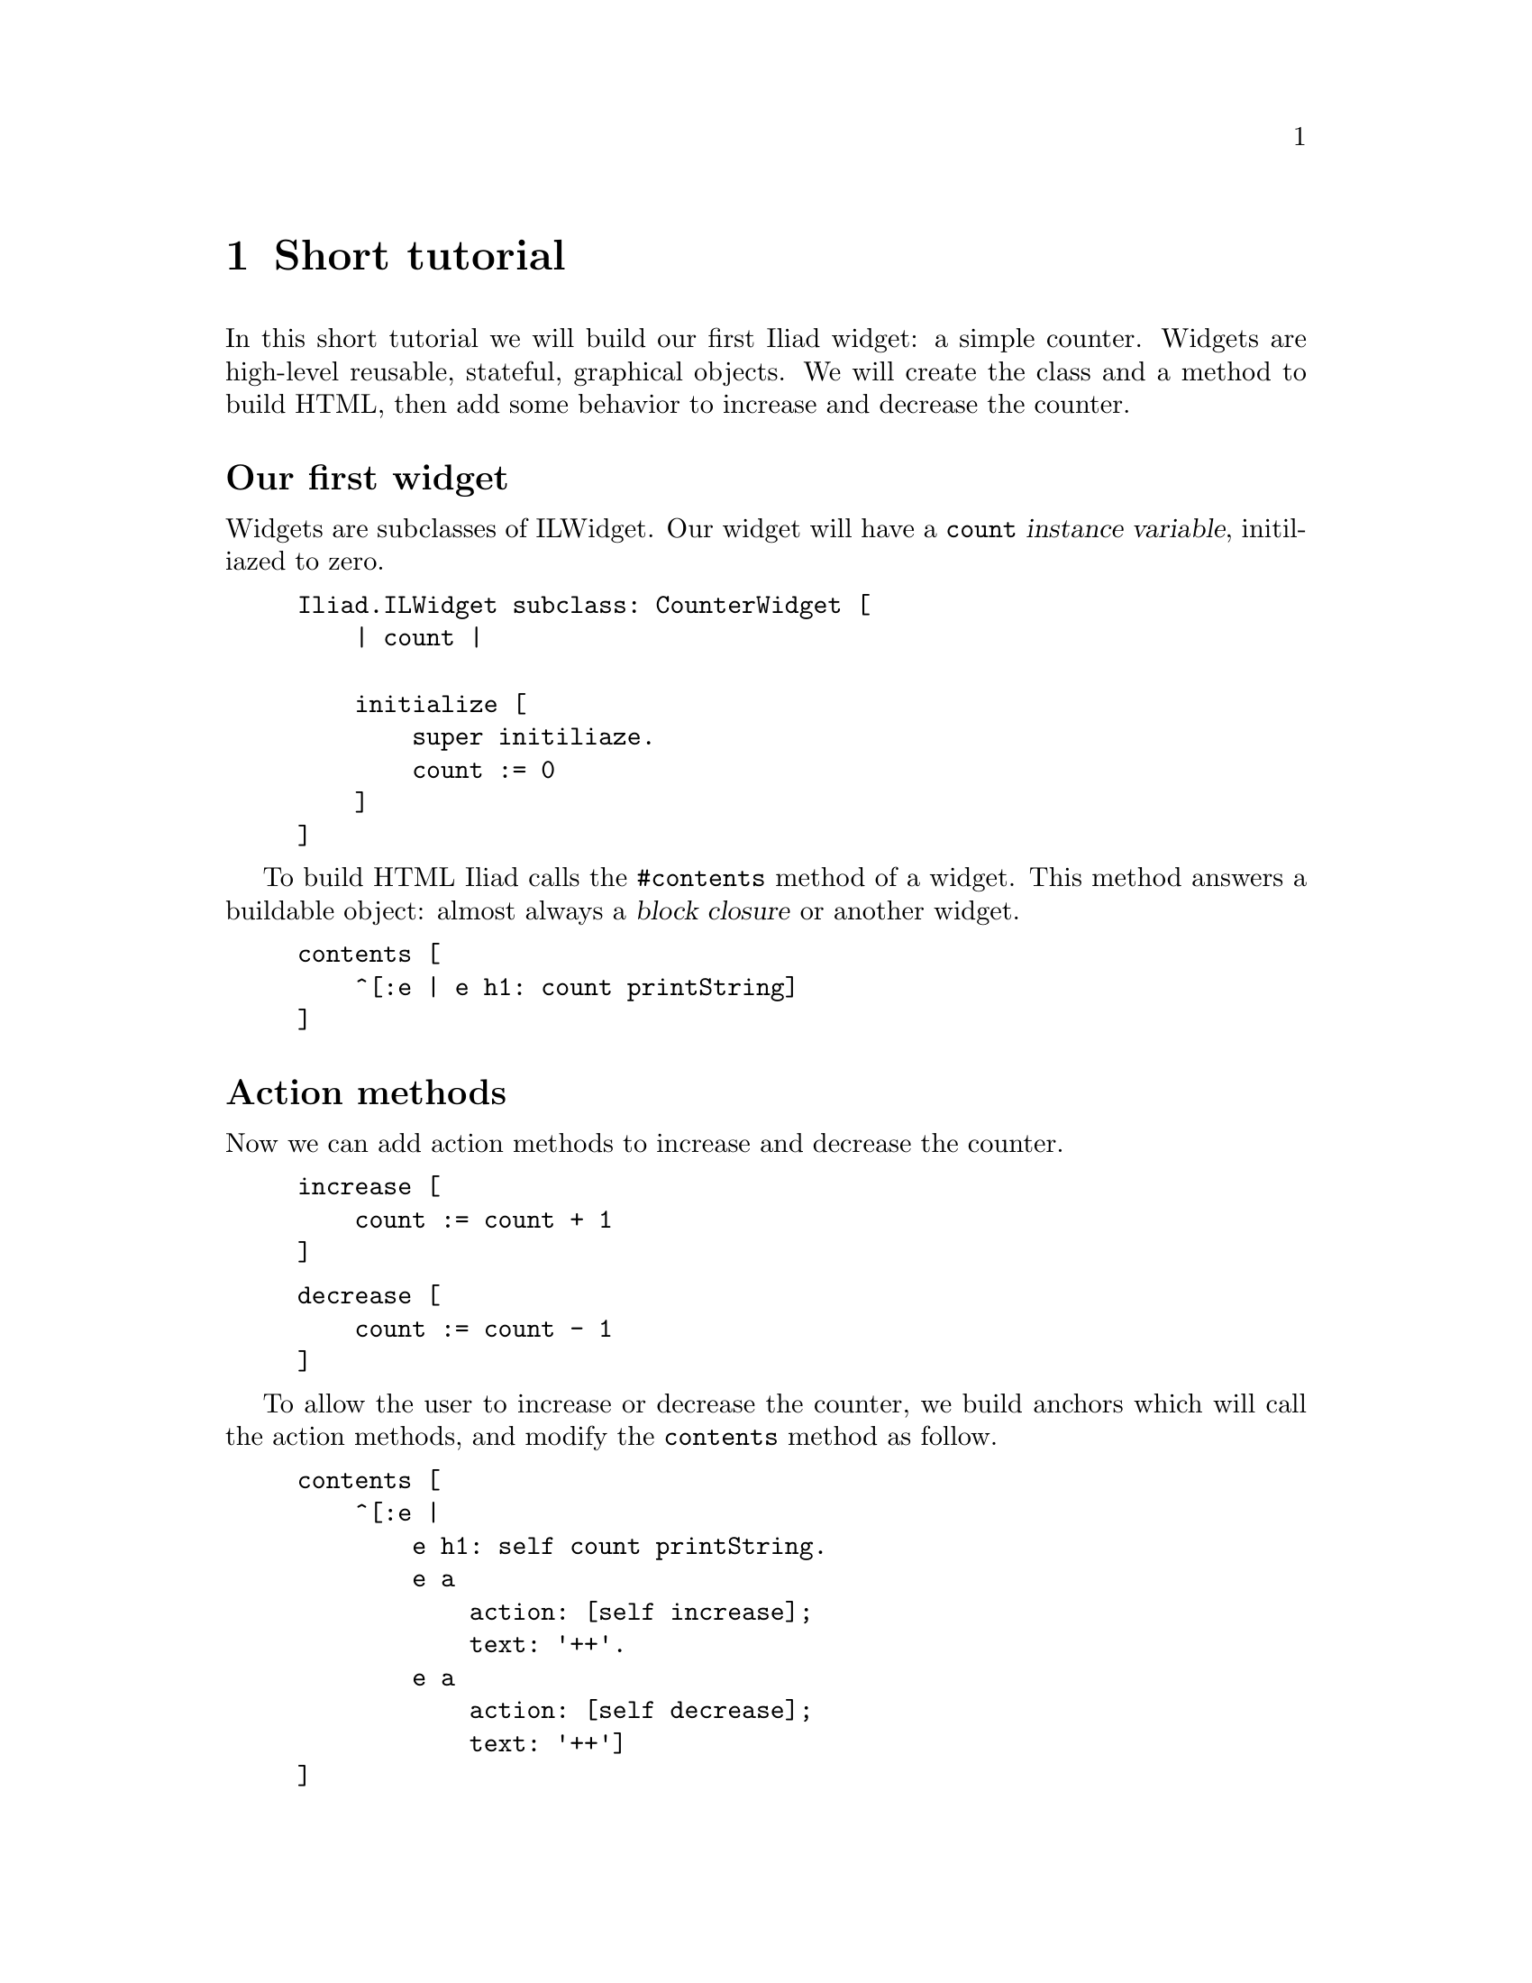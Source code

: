 @node Short tutorial
@chapter Short tutorial

@cindex buildable
@cindex widget
@cindex application

In this short tutorial we will build our first Iliad widget: a simple counter.
Widgets are high-level reusable, stateful, graphical objects. We will create the class and a method to build HTML, then add some behavior to increase and decrease the counter.

@unnumberedsec Our first widget
Widgets are subclasses of ILWidget. Our widget will have a @code{count} @dfn{instance variable}, initiliazed to zero.

@example
Iliad.ILWidget subclass: CounterWidget [
    | count |

    initialize [
        super initiliaze.
        count := 0
    ]
]
@end example

To build HTML Iliad calls the @code{#contents} method of a widget. This method answers a buildable object: almost always a @dfn{block closure} or another widget.

@example
contents [
    ^[:e | e h1: count printString]
]
@end example

@unnumberedsec Action methods

Now we can add action methods to increase and decrease the counter.

@example
increase [
    count := count + 1
]
@end example

@example
decrease [
    count := count - 1
]
@end example

To allow the user to increase or decrease the counter, we build anchors which will call the action methods, and modify the @code{contents} method as follow.

@example
contents [
    ^[:e |
        e h1: self count printString.
        e a 
            action: [self increase];
            text: '++'.
        e a
            action: [self decrease];
            text: '++']
]
@end example

To tell Iliad that the state of the counter has changed and that it should be rebuilt, we call its @code{#markDirty} method in the action methods.

@example 
increase [
    count := count + 1.
    self markDirty
]
@end example

@example
decrease [
    count := count - 1.
    self markDirty
]
@end example

@unnumberedsec Using the counter widget in an application

To see our widget in action, we build it in an application. Applications are similar to widgets except that they dispatch requests in @dfn{controller methods}, similar to the @code{#contents} method of widgets. The default controller method is @code{#index}.

@example
Iliad.ILApplication subclass: CounterApplication [
    
    CounterApplication class >> path [
        ^'counter'
    ]

    counterWidget [
        ^counterWidget ifNil: [counterWidget := CounterWidget new]
    ]

    index [
        <category: 'controllers'>
        ^self counterWidget
    ]
]
@end example

The class side @code{#path} method answers the base path of our application.
